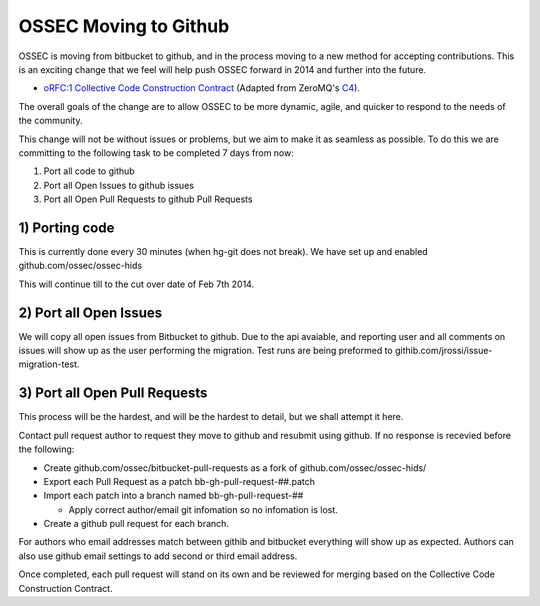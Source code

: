 .. post:: Jan 1, 2014
   :tags: git, hg, development
   :category: Announcements
   :author: Vic Hargrave

======================
OSSEC Moving to Github
======================


OSSEC is moving from bitbucket to github, and in the process moving to a
new method for accepting contributions. This is an exciting change that
we feel will help push OSSEC forward in 2014 and further into the
future.

-  `oRFC:1 Collective Code Construction
   Contract <http://ossec-docs.readthedocs.org/en/latest/development/oRFC/orfc-1.html>`_
   (Adapted from ZeroMQ's `C4 <http://rfc.zeromq.org/spec:22>`_).

The overall goals of the change are to allow OSSEC to be more dynamic,
agile, and quicker to respond to the needs of the community.

This change will not be without issues or problems, but we aim to make
it as seamless as possible. To do this we are committing to the
following task to be completed 7 days from now:

1. Port all code to github
2. Port all Open Issues to github issues
3. Port all Open Pull Requests to github Pull Requests

1) Porting code
~~~~~~~~~~~~~~~

This is currently done every 30 minutes (when hg-git does not break). We
have set up and enabled github.com/ossec/ossec-hids

This will continue till to the cut over date of Feb 7th 2014.

2) Port all Open Issues
~~~~~~~~~~~~~~~~~~~~~~~

We will copy all open issues from Bitbucket to github. Due to the api
avaiable, and reporting user and all comments on issues will show up as
the user performing the migration. Test runs are being preformed to
githib.com/jrossi/issue-migration-test.

3) Port all Open Pull Requests
~~~~~~~~~~~~~~~~~~~~~~~~~~~~~~

This process will be the hardest, and will be the hardest to detail, but
we shall attempt it here.

Contact pull request author to request they move to github and resubmit
using github. If no response is recevied before the following:

-  Create github.com/ossec/bitbucket-pull-requests as a fork of
   github.com/ossec/ossec-hids/
-  Export each Pull Request as a patch bb-gh-pull-request-##.patch
-  Import each patch into a branch named bb-gh-pull-request-##

   -  Apply correct author/email git infomation so no infomation is
      lost.

-  Create a github pull request for each branch.

For authors who email addresses match between githib and bitbucket
everything will show up as expected. Authors can also use github email
settings to add second or third email address.

Once completed, each pull request will stand on its own and be reviewed
for merging based on the Collective Code Construction Contract.
